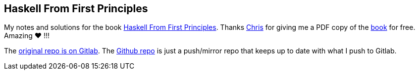 == Haskell From First Principles

My notes and solutions for the book https://haskellbook.com/[Haskell From First Principles].
Thanks https://bitemyapp.com/[Chris] for giving me a PDF copy of the https://haskellbook.com/[book] for free. Amazing ❤️ !!!

The https://gitlab.com/programming-studies/haskell-from-first-principles[original repo is on Gitlab].
The https://github.com/FernandoBasso/Haskell-From-First-Principles[Github repo] is just a push/mirror repo that keeps up to date with what I push to Gitlab.
